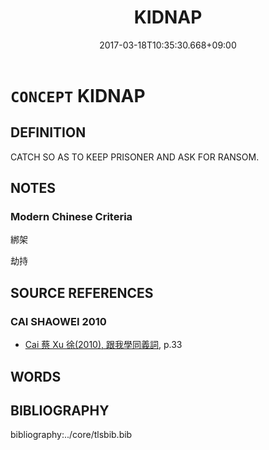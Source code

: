 # -*- mode: mandoku-tls-view -*-
#+TITLE: KIDNAP
#+DATE: 2017-03-18T10:35:30.668+09:00        
#+STARTUP: content
* =CONCEPT= KIDNAP
:PROPERTIES:
:CUSTOM_ID: uuid-2d59f036-1594-4acf-a86e-7e5f6c106664
:END:
** DEFINITION

CATCH SO AS TO KEEP PRISONER AND ASK FOR RANSOM.

** NOTES

*** Modern Chinese Criteria
綁架

劫持

** SOURCE REFERENCES
*** CAI SHAOWEI 2010
 - [[cite:CAI-SHAOWEI-2010][Cai 蔡 Xu 徐(2010), 跟我學同義詞]], p.33

** WORDS
   :PROPERTIES:
   :VISIBILITY: children
   :END:
** BIBLIOGRAPHY
bibliography:../core/tlsbib.bib
